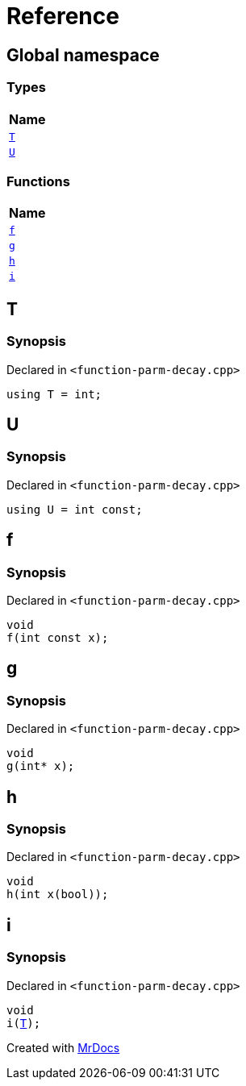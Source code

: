= Reference
:mrdocs:

[#index]
== Global namespace


=== Types

[cols=1]
|===
| Name 

| <<T,`T`>> 

| <<U,`U`>> 

|===
=== Functions

[cols=1]
|===
| Name 

| <<f,`f`>> 

| <<g,`g`>> 

| <<h,`h`>> 

| <<i,`i`>> 

|===

[#T]
== T


=== Synopsis


Declared in `&lt;function&hyphen;parm&hyphen;decay&period;cpp&gt;`

[source,cpp,subs="verbatim,replacements,macros,-callouts"]
----
using T = int;
----

[#U]
== U


=== Synopsis


Declared in `&lt;function&hyphen;parm&hyphen;decay&period;cpp&gt;`

[source,cpp,subs="verbatim,replacements,macros,-callouts"]
----
using U = int const;
----

[#f]
== f


=== Synopsis


Declared in `&lt;function&hyphen;parm&hyphen;decay&period;cpp&gt;`

[source,cpp,subs="verbatim,replacements,macros,-callouts"]
----
void
f(int const x);
----

[#g]
== g


=== Synopsis


Declared in `&lt;function&hyphen;parm&hyphen;decay&period;cpp&gt;`

[source,cpp,subs="verbatim,replacements,macros,-callouts"]
----
void
g(int* x);
----

[#h]
== h


=== Synopsis


Declared in `&lt;function&hyphen;parm&hyphen;decay&period;cpp&gt;`

[source,cpp,subs="verbatim,replacements,macros,-callouts"]
----
void
h(int x(bool));
----

[#i]
== i


=== Synopsis


Declared in `&lt;function&hyphen;parm&hyphen;decay&period;cpp&gt;`

[source,cpp,subs="verbatim,replacements,macros,-callouts"]
----
void
i(<<T,T>>);
----



[.small]#Created with https://www.mrdocs.com[MrDocs]#

